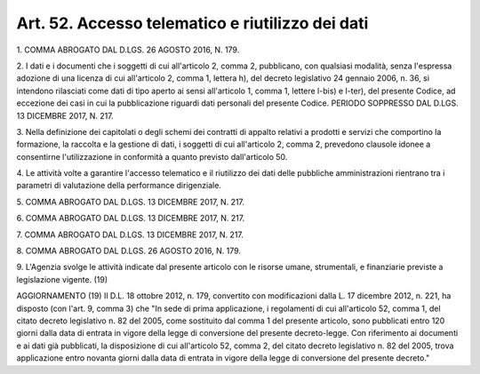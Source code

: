 .. _art52:

Art. 52. Accesso telematico e riutilizzo dei dati
^^^^^^^^^^^^^^^^^^^^^^^^^^^^^^^^^^^^^^^^^^^^^^^^^



1\. COMMA ABROGATO DAL D.LGS. 26 AGOSTO 2016, N. 179.

2\. I dati e i documenti che i soggetti di cui all'articolo 2, comma 2, pubblicano, con qualsiasi modalità, senza l'espressa adozione di una licenza di cui all'articolo 2, comma 1, lettera h), del decreto legislativo 24 gennaio 2006, n. 36, si intendono rilasciati come dati di tipo aperto ai sensi all'articolo 1, comma 1, lettere l-bis) e l-ter), del presente Codice, ad eccezione dei casi in cui la pubblicazione riguardi dati personali del presente Codice. PERIODO SOPPRESSO DAL D.LGS. 13 DICEMBRE 2017, N. 217.

3\. Nella definizione dei capitolati o degli schemi dei contratti di appalto relativi a prodotti e servizi che comportino la formazione, la raccolta e la gestione di dati, i soggetti di cui all'articolo 2, comma 2, prevedono clausole idonee a consentirne l'utilizzazione in conformità a quanto previsto dall'articolo 50.

4\. Le attività volte a garantire l'accesso telematico e il riutilizzo dei dati delle pubbliche amministrazioni rientrano tra i parametri di valutazione della performance dirigenziale.

5\. COMMA ABROGATO DAL D.LGS. 13 DICEMBRE 2017, N. 217.

6\. COMMA ABROGATO DAL D.LGS. 13 DICEMBRE 2017, N. 217.

7\. COMMA ABROGATO DAL D.LGS. 13 DICEMBRE 2017, N. 217.

8\. COMMA ABROGATO DAL D.LGS. 26 AGOSTO 2016, N. 179.

9\. L'Agenzia svolge le attività indicate dal presente articolo con le risorse umane, strumentali, e finanziarie previste a legislazione vigente. (19)

AGGIORNAMENTO (19) Il D.L. 18 ottobre 2012, n. 179, convertito con modificazioni dalla L. 17 dicembre 2012, n. 221, ha disposto (con l'art. 9, comma 3) che "In sede di prima applicazione, i regolamenti di cui all'articolo 52, comma 1, del citato decreto legislativo n. 82 del 2005, come sostituito dal comma 1 del presente articolo, sono pubblicati entro 120 giorni dalla data di entrata in vigore della legge di conversione del presente decreto-legge. Con riferimento ai documenti e ai dati già pubblicati, la disposizione di cui all'articolo 52, comma 2, del citato decreto legislativo n. 82 del 2005, trova applicazione entro novanta giorni dalla data di entrata in vigore della legge di conversione del presente decreto."
